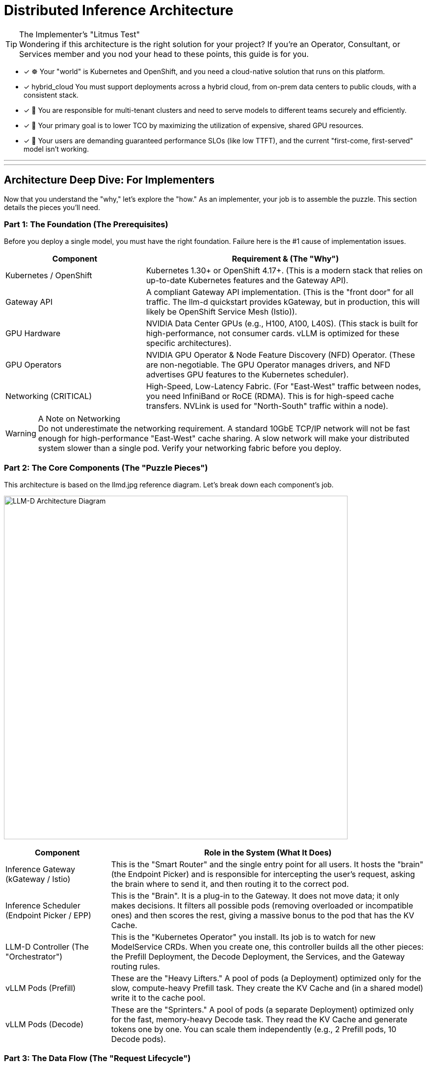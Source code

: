 = Distributed Inference Architecture


[TIP.tada] 
.The Implementer's "Litmus Test"

Wondering if this architecture is the right solution for your project? If you're an Operator, Consultant, or Services member and you nod your head to these points, this guide is for you.

 - [x] ☸️ Your "world" is Kubernetes and OpenShift, and you need a cloud-native solution that runs on this platform.

 - [x]  hybrid_cloud You must support deployments across a hybrid cloud, from on-prem data centers to public clouds, with a consistent stack.

 - [x] 🤝 You are responsible for multi-tenant clusters and need to serve models to different teams securely and efficiently.

 - [x] 💸 Your primary goal is to lower TCO by maximizing the utilization of expensive, shared GPU resources.

 - [x] 🚀 Your users are demanding guaranteed performance SLOs (like low TTFT), and the current "first-come, first-served" model isn't working.

'''
'''

[#deep-dive]
== Architecture Deep Dive: For Implementers

Now that you understand the "why," let's explore the "how." As an implementer, your job is to assemble the puzzle. This section details the pieces you'll need.

=== Part 1: The Foundation (The Prerequisites)

Before you deploy a single model, you must have the right foundation. Failure here is the #1 cause of implementation issues.

[cols="1a,2a"]
|===
|Component |Requirement & (The "Why")

|Kubernetes / OpenShift
|Kubernetes 1.30+ or OpenShift 4.17+.
(This is a modern stack that relies on up-to-date Kubernetes features and the Gateway API).

|Gateway API
|A compliant Gateway API implementation.
(This is the "front door" for all traffic. The llm-d quickstart provides kGateway, but in production, this will likely be OpenShift Service Mesh (Istio)).

|GPU Hardware
|NVIDIA Data Center GPUs (e.g., H100, A100, L40S).
(This stack is built for high-performance, not consumer cards. vLLM is optimized for these specific architectures).

|GPU Operators
|NVIDIA GPU Operator & Node Feature Discovery (NFD) Operator.
(These are non-negotiable. The GPU Operator manages drivers, and NFD advertises GPU features to the Kubernetes scheduler).

|Networking (CRITICAL)
|High-Speed, Low-Latency Fabric.
(For "East-West" traffic between nodes, you need InfiniBand or RoCE (RDMA). This is for high-speed cache transfers. NVLink is used for "North-South" traffic within a node).
|===

[WARNING.fire] 
.A Note on Networking

Do not underestimate the networking requirement. A standard 10GbE TCP/IP network will not be fast enough for high-performance "East-West" cache sharing.
A slow network will make your distributed system slower than a single pod. Verify your networking fabric before you deploy.

=== Part 2: The Core Components (The "Puzzle Pieces")

This architecture is based on the llmd.jpg reference diagram. Let's break down each component's job.

image:llmd.png[LLM-D Architecture Diagram,700,align="center"]

[cols="1a,3a"]
|===
|Component |Role in the System (What It Does)

|Inference Gateway
(kGateway / Istio)
|This is the "Smart Router" and the single entry point for all users. It hosts the "brain" (the Endpoint Picker) and is responsible for intercepting the user's request, asking the brain where to send it, and then routing it to the correct pod.

|Inference Scheduler
(Endpoint Picker / EPP)
|This is the "Brain". It is a plug-in to the Gateway. It does not move data; it only makes decisions. It filters all possible pods (removing overloaded or incompatible ones) and then scores the rest, giving a massive bonus to the pod that has the KV Cache.

|LLM-D Controller
(The "Orchestrator")
|This is the "Kubernetes Operator" you install. Its job is to watch for new ModelService CRDs. When you create one, this controller builds all the other pieces: the Prefill Deployment, the Decode Deployment, the Services, and the Gateway routing rules.

|vLLM Pods (Prefill)
|These are the "Heavy Lifters." A pool of pods (a Deployment) optimized only for the slow, compute-heavy Prefill task. They create the KV Cache and (in a shared model) write it to the cache pool.

|vLLM Pods (Decode)
|These are the "Sprinters." A pool of pods (a separate Deployment) optimized only for the fast, memory-heavy Decode task. They read the KV Cache and generate tokens one by one. You can scale them independently (e.g., 2 Prefill pods, 10 Decode pods).
|===

=== Part 3: The Data Flow (The "Request Lifecycle")

This is how the pieces work together. Understanding this flow is key to troubleshooting.

. 1. Request In: A user sends an HTTP/gRPC request to the Gateway's route.
. 2. The "Brain" Decides: The Gateway forwards the request metadata to the Inference Scheduler (EPP).
. 3. The "Brain" Asks: The Scheduler queries its Model Telemetry cache (which has data from Prometheus & the pods) to get the load and KV Cache status of all pods.
. 4. The "Brain" Answers: The Scheduler filters and scores the pods. It picks one (e.g., decode-pod-7 because it has the cache and low load) and tells the Gateway.
. 5. Routing: The Gateway forwards the actual request to decode-pod-7.
. 6. (If Cache Miss): If the Scheduler finds no pod with the cache (a "cache miss"), it routes the request to a Prefill pod first. That pod writes to the cache, and then the request is forwarded to a Decode pod.
. 7. Response Out: The Decode pod streams the response back to the user through the Gateway.

=== Part 4: Observability (Proving It Works)

As an implementer, you must prove the value. This stack is built for observability.

[NOTE.info] 
.The "Golden Signals" for Implementers

Your job is to connect these metrics (scraped by Prometheus, viewed in Grafana) to the "Why Buy?" value props.

*To Prove Performance (SLOs):*

*vllm_llmd_time_to_first_token_seconds (TTFT):* This is your "responsiveness" metric. Your goal is to keep this low and stable.

*vllm_llmd_time_per_output_token_seconds (TPOT):* This is your "generation speed."

*To Prove TCO (Cost Savings):*

*vllm_llmd_kv_cache_hit_rate:* This is your #1 TCO METRIC. A high hit rate (e.g., 90%) means you are skipping the expensive Prefill step 90% of the time. This is a direct measure of your ROI.

*vllm_llmd_gpu_utilization_seconds:* This proves your GPUs are being used effectively, not sitting idle.
====


